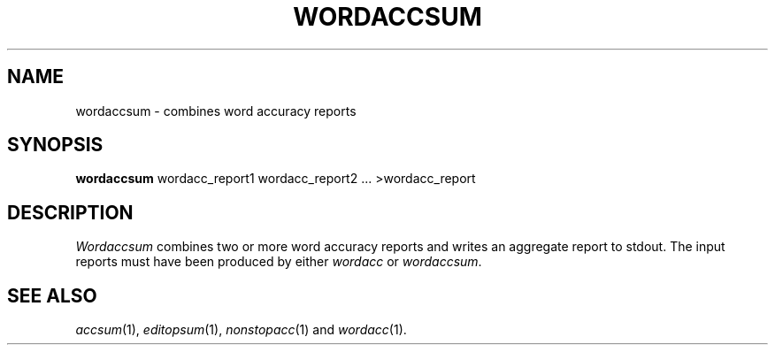 .TH WORDACCSUM 1
.SH NAME
wordaccsum \- combines word accuracy reports
.SH SYNOPSIS
.B wordaccsum
wordacc_report1 wordacc_report2 ... >wordacc_report
.SH DESCRIPTION
.I Wordaccsum
combines two or more word accuracy reports and writes an aggregate report
to stdout.  The input reports must have been produced by either
.I wordacc
or
.IR wordaccsum .
.SH "SEE ALSO"
.IR accsum (1),
.IR editopsum (1),
.IR nonstopacc (1)
and
.IR wordacc (1).
